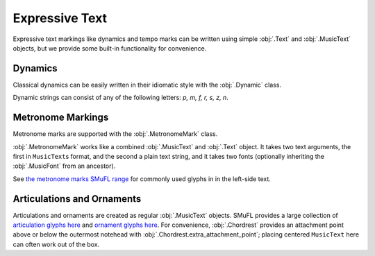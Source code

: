 Expressive Text
===============

Expressive text markings like dynamics and tempo marks can be written using simple :obj:`.Text` and :obj:`.MusicText` objects, but we provide some built-in functionality for convenience.

Dynamics
--------

Classical dynamics can be easily written in their idiomatic style with the :obj:`.Dynamic` class.

.. rendered-example::

   staff = Staff(ORIGIN, None, Mm(30))
   Dynamic((ZERO, staff.unit(7)), staff, "p")

Dynamic strings can consist of any of the following letters: `p, m, f, r, s, z, n`.

.. rendered-example::

   staff = Staff(ORIGIN, None, Mm(30))
   Dynamic((ZERO, staff.unit(7)), staff, "sfz")

Metronome Markings
------------------

Metronome marks are supported with the :obj:`.MetronomeMark` class.

.. rendered-example::

   staff = Staff(ORIGIN, None, Mm(30))
   MetronomeMark((ZERO, staff.unit(-2)), staff, "metNoteQuarterUp", "= 60")

:obj:`.MetronomeMark` works like a combined :obj:`.MusicText` and :obj:`.Text` object. It takes two text arguments, the first in ``MusicText``\ s format, and the second a plain text string, and it takes two fonts (optionally inheriting the :obj:`.MusicFont` from an ancestor).

.. rendered-example::

   staff = Staff(ORIGIN, None, Mm(30))
   MetronomeMark(
      (ZERO, staff.unit(-2)),
      staff,
      ["metNoteQuarterUp", "metAugmentationDot"],
      "≈ 96",
   )

See `the metronome marks SMuFL range <https://w3c.github.io/smufl/latest/tables/metronome-marks.html>`_ for commonly used glyphs in in the left-side text.

Articulations and Ornaments
---------------------------

Articulations and ornaments are created as regular :obj:`.MusicText` objects. SMuFL provides a large collection of `articulation glyphs here <https://w3c.github.io/smufl/latest/tables/articulation.html>`_ and `ornament glyphs here <https://w3c.github.io/smufl/latest/tables/common-ornaments.html>`_. For convenience, :obj:`.Chordrest` provides an attachment point above or below the outermost notehead with :obj:`.Chordrest.extra_attachment_point`; placing centered ``MusicText`` here can often work out of the box.

.. rendered-example::

   staff = Staff(ORIGIN, None, Mm(30))
   Clef(ZERO, staff, 'treble')
   c = Chordrest(Mm(2), staff, ["c'", "e'"], (1, 8))
   MusicText(c.extra_attachment_point, c, "ornamentTurnInverted",
      alignment_x=AlignmentX.CENTER, alignment_y=AlignmentY.CENTER)

.. rendered-example::

   staff = Staff(ORIGIN, None, Mm(30))
   Clef(ZERO, staff, 'treble')
   c = Chordrest(Mm(2), staff, ["c#", "g"], (1, 8))
   MusicText(c.extra_attachment_point, c, "articAccentBelow",
      alignment_x=AlignmentX.CENTER, alignment_y=AlignmentY.CENTER)
